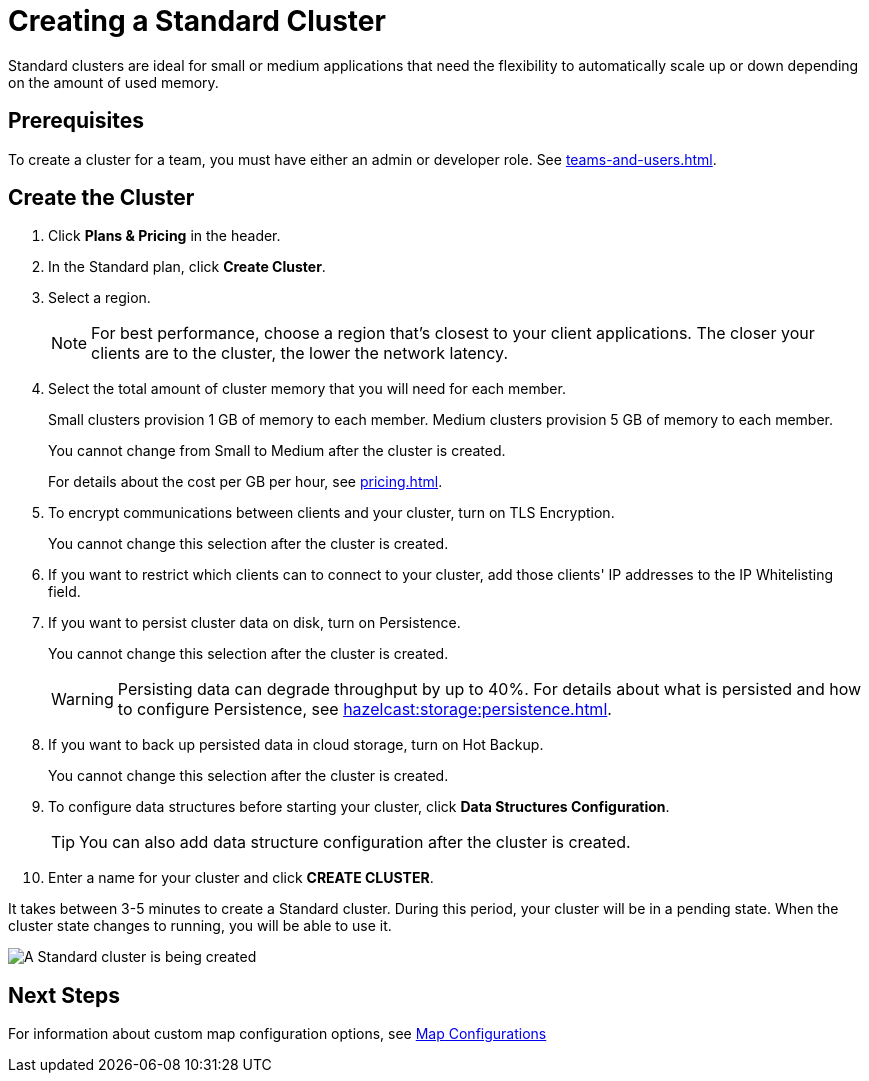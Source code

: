 = Creating a Standard Cluster
:description: Standard clusters are ideal for small or medium applications that need the flexibility to automatically scale up or down depending on the amount of used memory. 
:page-aliases: create-starter-cluster.adoc, starter-clusters.adoc

{description}

== Prerequisites

To create a cluster for a team, you must have either an admin or developer role. See xref:teams-and-users.adoc[].

== Create the Cluster

. Click *Plans & Pricing* in the header.

. In the Standard plan, click *Create Cluster*.

. Select a region.
+
NOTE: For best performance, choose a region that's closest to your client applications. The closer your clients are to the cluster, the lower the network latency.

. Select the total amount of cluster memory that you will need for each member.
+
Small clusters provision 1 GB of memory to each member. Medium clusters provision 5 GB of memory to each member.
+
You cannot change from Small to Medium after the cluster is created.
+
For details about the cost per GB per hour, see xref:pricing.adoc[].

. To encrypt communications between clients and your cluster, turn on TLS Encryption.
+
You cannot change this selection after the cluster is created.

. If you want to restrict which clients can to connect to your cluster, add those clients' IP addresses to the IP Whitelisting field.

. If you want to persist cluster data on disk, turn on Persistence.
+
You cannot change this selection after the cluster is created.
+
WARNING: Persisting data can degrade throughput by up to 40%. For details about what is persisted and how to configure Persistence, see xref:hazelcast:storage:persistence.adoc[].

. If you want to back up persisted data in cloud storage, turn on Hot Backup.
+
You cannot change this selection after the cluster is created.

. To configure data structures before starting your cluster, click *Data Structures Configuration*.
+
TIP: You can also add data structure configuration after the cluster is created.

. Enter a name for your cluster and click *CREATE CLUSTER*.

It takes between 3-5 minutes to create a Standard cluster. During this period, your cluster will be in a pending state. When the cluster state changes to running, you will be able to use it.

image:create-standard-cluster.png[A Standard cluster is being created]

== Next Steps

For information about custom map configuration options, see xref:map-configurations.adoc[Map Configurations] 
